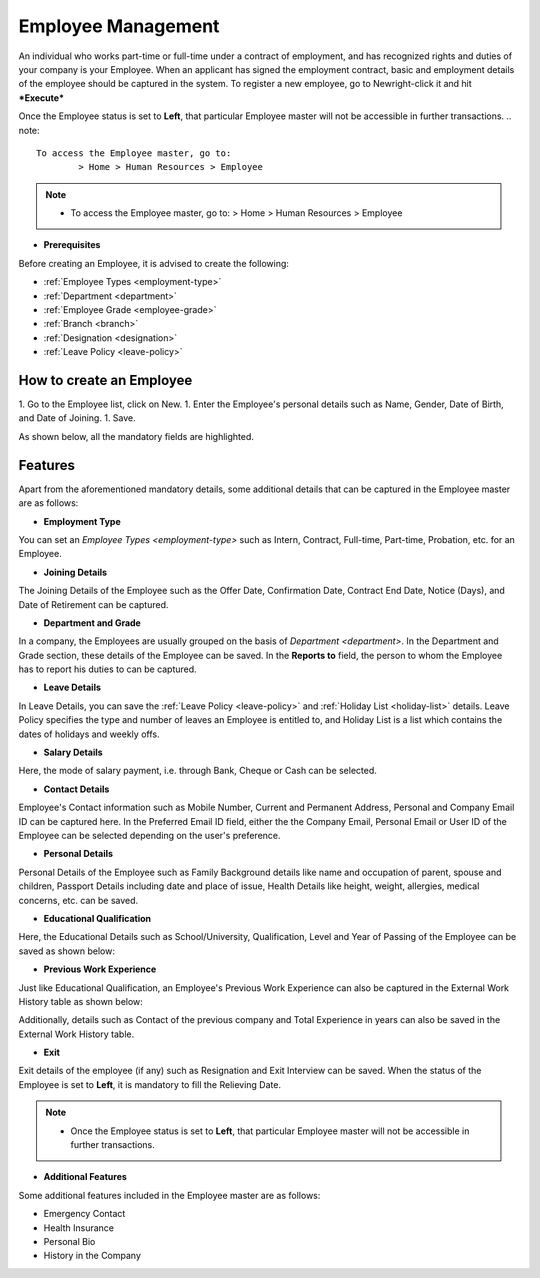 .. _execute-package:

===================
Employee Management
===================

An individual who works part-time or full-time under a contract of employment, and has recognized rights and duties of your company is your Employee. When an applicant has signed the employment contract, basic and employment details of the employee should be captured in the system. To register a new employee, go to Newright-click it and hit ***Execute***

Once the Employee status is set to **Left**, that particular Employee master will not be accessible in further transactions.
.. note::

	To access the Employee master, go to:
		> Home > Human Resources > Employee

.. note::

    * To access the Employee master, go to: > Home > Human Resources > Employee 
 
* **Prerequisites**

Before creating an Employee, it is advised to create the following:

* :ref:`Employee Types <employment-type>`
* :ref:`Department <department>`
* :ref:`Employee Grade <employee-grade>`
* :ref:`Branch <branch>`
* :ref:`Designation <designation>` 
* :ref:`Leave Policy <leave-policy>` 

How to create an Employee
-------------------------

1. Go to the Employee list, click on New.
1. Enter the Employee's personal details such as Name, Gender, Date of Birth, and Date of Joining.
1. Save.

As shown below, all the mandatory fields are highlighted.

.. image::  ../_static/images/hr/employee.png
	:width: 600
	:alt: Create Employee


Features
--------

Apart from the aforementioned mandatory details, some additional details that can be captured in the Employee master are as follows:

- **Employment Type**

You can set an `Employee Types <employment-type>` such as Intern, Contract, Full-time, Part-time, Probation, etc. for an Employee.

- **Joining Details**

The Joining Details of the Employee such as the Offer Date, Confirmation Date, Contract End Date, Notice (Days), and Date of Retirement can be captured.

- **Department and Grade**

In a company, the Employees are usually grouped on the basis of `Department <department>`. In the Department and Grade section, these details of the Employee can be saved. In the **Reports to** field, the person to whom the Employee has to report his duties to can be captured.

- **Leave Details**

In Leave Details, you can save the :ref:`Leave Policy <leave-policy>` and :ref:`Holiday List <holiday-list>`  details. Leave Policy specifies the type and number of leaves an Employee is entitled to, and Holiday List is a list which contains the dates of holidays and weekly offs.


- **Salary Details**

Here, the mode of salary payment, i.e. through Bank, Cheque or Cash can be selected.


- **Contact Details**

Employee's Contact information such as Mobile Number, Current and Permanent Address, Personal and Company Email ID can be captured here. In the Preferred Email ID field, either the the Company Email, Personal Email or User ID of the Employee can be selected depending on the user's preference.


- **Personal Details**

Personal Details of the Employee such as Family Background details like name and occupation of parent, spouse and children, Passport Details including date and place of issue, Health Details like height, weight, allergies, medical concerns, etc. can be saved.

- **Educational Qualification**

Here, the Educational Details such as School/University, Qualification, Level and Year of Passing of the Employee can be saved as shown below:
 
.. image:: ../_static/images/hr/educational-qualification.png
	:width: 600
	:alt: Educational Qualification

- **Previous Work Experience**

Just like Educational Qualification, an Employee's Previous Work Experience can also be captured in the External Work History table as shown below:
 
.. image:: ../_static/images/hr/previous-work-experience.png
	:width: 600
	:alt: Previous Work Experience

Additionally, details such as Contact of the previous company and Total Experience in years can also be saved in the External Work History table.

- **Exit**

Exit details of the employee (if any) such as Resignation and Exit Interview can be saved. When the status of the Employee is set to **Left**, it is mandatory to fill the Relieving Date.

.. note::

    * Once the Employee status is set to **Left**, that particular Employee master will not be accessible in further transactions.
   
- **Additional Features**
Some additional features included in the Employee master are as follows:


* Emergency Contact
* Health Insurance
* Personal Bio
* History in the Company